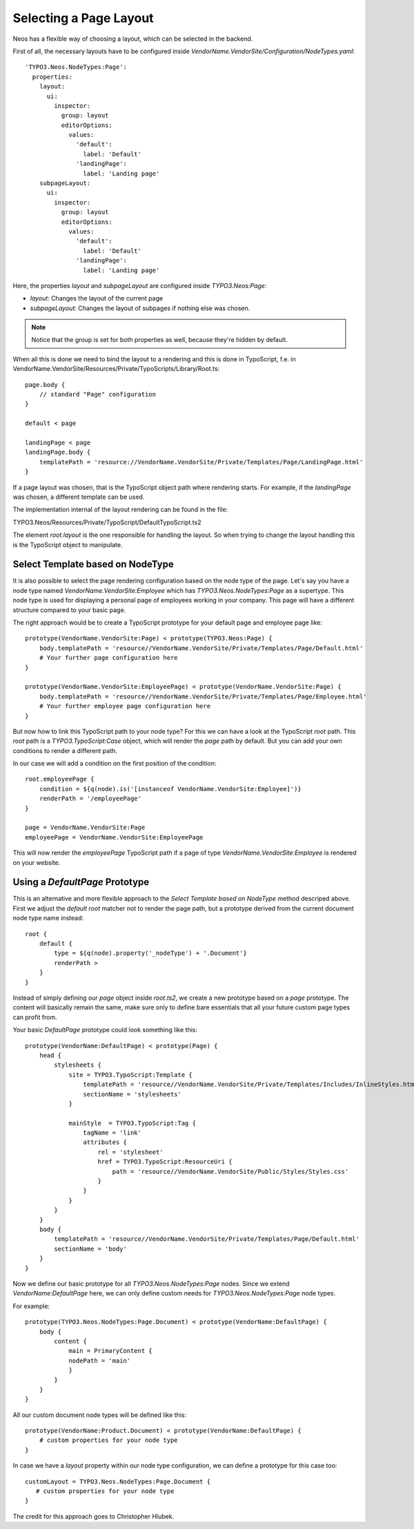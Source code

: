 =======================
Selecting a Page Layout
=======================

Neos has a flexible way of choosing a layout, which can be selected in the backend.

First of all, the necessary layouts have to be configured inside `VendorName.VendorSite/Configuration/NodeTypes.yaml`::

    'TYPO3.Neos.NodeTypes:Page':
      properties:
        layout:
          ui:
            inspector:
              group: layout
              editorOptions:
                values:
                  'default':
                    label: 'Default'
                  'landingPage':
                    label: 'Landing page'
        subpageLayout:
          ui:
            inspector:
              group: layout
              editorOptions:
                values:
                  'default':
                    label: 'Default'
                  'landingPage':
                    label: 'Landing page'

Here, the properties `layout` and `subpageLayout` are configured inside `TYPO3.Neos:Page`:

* `layout`: Changes the layout of the current page
* `subpageLayout`: Changes the layout of subpages if nothing else was chosen.

.. note::

    Notice that the group is set for both properties as well, because they're hidden by default.


When all this is done we need to bind the layout to a rendering and this is done in TypoScript,
f.e. in VendorName.VendorSite/Resources/Private/TypoScripts/Library/Root.ts::

    page.body {
        // standard "Page" configuration
    }

    default < page

    landingPage < page
    landingPage.body {
        templatePath = 'resource://VendorName.VendorSite/Private/Templates/Page/LandingPage.html'
    }

If a page layout was chosen, that is the TypoScript object path where rendering starts.
For example, if the `landingPage` was chosen, a different template can be used.

The implementation internal of the layout rendering can be found in the file:

TYPO3.Neos/Resources/Private/TypoScript/DefaultTypoScript.ts2

The element `root.layout` is the one responsible for handling the layout. So when trying to
change the layout handling this is the TypoScript object to manipulate.

Select Template based on NodeType
=================================

It is also possible to select the page rendering configuration based on the node type of the
page. Let's say you have a node type named `VendorName.VendorSite:Employee` which has `TYPO3.Neos.NodeTypes:Page`
as a supertype. This node type is used for displaying a personal page of employees working in
your company. This page will have a different structure compared to your basic page.

The right approach would be to create a TypoScript prototype for your default page and employee page like::

    prototype(VendorName.VendorSite:Page) < prototype(TYPO3.Neos:Page) {
        body.templatePath = 'resource//VendorName.VendorSite/Private/Templates/Page/Default.html'
        # Your further page configuration here
    }

    prototype(VendorName.VendorSite:EmployeePage) < prototype(VendorName.VendorSite:Page) {
        body.templatePath = 'resource//VendorName.VendorSite/Private/Templates/Page/Employee.html'
        # Your further employee page configuration here
    }

But now how to link this TypoScript path to your node type? For this we can have a look at the
TypoScript `root` path. This `root` path is a `TYPO3.TypoScript:Case` object, which will render
the `page` path by default. But you can add your own conditions to render a different path.

In our case we will add a condition on the first position of the condition::

    root.employeePage {
        condition = ${q(node).is('[instanceof VendorName.VendorSite:Employee]')}
        renderPath = '/employeePage'
    }

    page = VendorName.VendorSite:Page
    employeePage = VendorName.VendorSite:EmployeePage

This will now render the `employeePage` TypoScript path if a page of type `VendorName.VendorSite:Employee`
is rendered on your website.

Using a `DefaultPage` Prototype
===============================

This is an alternative and more flexible approach to the `Select Template based on NodeType` method descriped above.
First we adjust the `default` `root` matcher not to render the page path, but a prototype derived from the current document node type name instead::

    root {
        default {
            type = ${q(node).property('_nodeType') + '.Document'}
            renderPath >
        }
    }

Instead of simply defining our `page` object inside `root.ts2`, we create a new prototype based on a `page` prototype.
The content will basically remain the same, make sure only to define bare essentials that all your future custom page types can profit from.

Your basic `DefaultPage` prototype could look something like this::

    prototype(VendorName:DefaultPage) < prototype(Page) {
        head {
            stylesheets {
                site = TYPO3.TypoScript:Template {
                    templatePath = 'resource//VendorName.VendorSite/Private/Templates/Includes/InlineStyles.html'
                    sectionName = 'stylesheets'
                }

                mainStyle  = TYPO3.TypoScript:Tag {
                    tagName = 'link'
                    attributes {
                        rel = 'stylesheet'
                        href = TYPO3.TypoScript:ResourceUri {
                            path = 'resource//VendorName.VendorSite/Public/Styles/Styles.css'
                        }
                    }
                }
            }
        }
        body {
            templatePath = 'resource//VendorName.VendorSite/Private/Templates/Page/Default.html'
            sectionName = 'body'
        }
    }

Now we define our basic prototype for all `TYPO3.Neos.NodeTypes:Page` nodes.
Since we extend `VendorName:DefaultPage` here, we can only define custom needs for `TYPO3.Neos.NodeTypes:Page` node types.

For example::

    prototype(TYPO3.Neos.NodeTypes:Page.Document) < prototype(VendorName:DefaultPage) {
        body {
            content {
                main = PrimaryContent {
                nodePath = 'main'
                }
            }
        }
    }

All our custom document node types will be defined like this::

    prototype(VendorName:Product.Document) < prototype(VendorName:DefaultPage) {
        # custom properties for your node type
    }

In case we have a `layout` property within our node type configuration, we can define a prototype for this case too::

    customLayout = TYPO3.Neos.NodeTypes:Page.Document {
       # custom properties for your node type
    }

The credit for this approach goes to Christopher Hlubek.